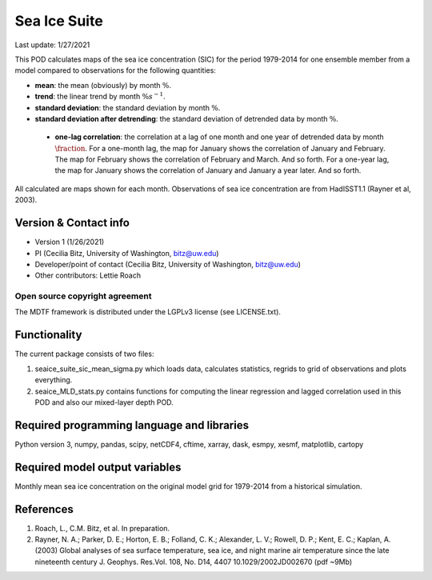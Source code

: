 Sea Ice Suite
================================

Last update: 1/27/2021

This POD calculates maps of the sea ice concentration (SIC)  for the period 1979-2014 for one ensemble member from a model compared to observations for the following quantities:

- **mean**: the mean (obviously) by month :math:`\%`.

- **trend**: the linear trend by month :math:`\% s^{-1}`.

- **standard deviation**: the standard deviation by month :math:`\%`.

- **standard deviation after detrending**: the standard deviation of detrended data by month :math:`\%`.

 - **one-lag correlation**: the correlation at a lag of one month and one year of detrended data by month :math:`\fraction`.  For a one-month lag, the map for January shows the correlation of January and February. The map for February shows the correlation of February and March. And so forth. For a one-year lag, the map for January shows the correlation of January and January a year later. And so forth.

All calculated are maps shown for each month. Observations of sea ice concentration are from HadISST1.1 (Rayner et al, 2003).

Version & Contact info
----------------------

- Version 1 (1/26/2021)
- PI (Cecilia Bitz, University of Washington, bitz@uw.edu)
- Developer/point of contact (Cecilia Bitz, University of Washington, bitz@uw.edu)
- Other contributors: Lettie Roach  

Open source copyright agreement
^^^^^^^^^^^^^^^^^^^^^^^^^^^^^^^

The MDTF framework is distributed under the LGPLv3 license (see LICENSE.txt). 

Functionality
-------------

The current package consists of two files:

1. seaice_suite_sic_mean_sigma.py which loads data, calculates statistics, regrids to grid of observations and plots everything.

2. seaice_MLD_stats.py contains functions for computing the linear regression and lagged correlation used in this POD and also our mixed-layer depth POD. 


Required programming language and libraries
-------------------------------------------

Python version 3, numpy, pandas, scipy, netCDF4, cftime, xarray, dask, esmpy, xesmf, matplotlib, cartopy

Required model output variables
-------------------------------

Monthly mean sea ice concentration on the original model grid for 1979-2014 from a historical simulation. 


References
----------

1. Roach, L., C.M. Bitz, et al. In preparation.

2. Rayner, N. A.; Parker, D. E.; Horton, E. B.; Folland, C. K.; Alexander, L. V.; Rowell, D. P.; Kent, E. C.; Kaplan, A. (2003) Global analyses of sea surface temperature, sea ice, and night marine air temperature since the late nineteenth century J. Geophys. Res.Vol. 108, No. D14, 4407 10.1029/2002JD002670  (pdf ~9Mb)
